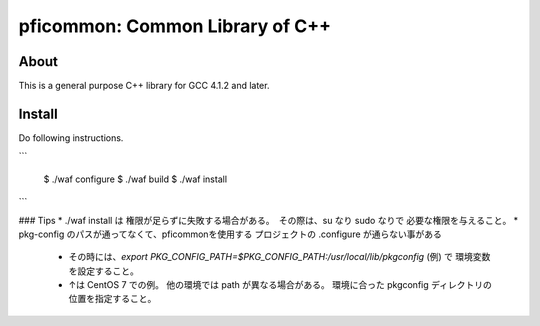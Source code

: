 ================================
pficommon: Common Library of C++
================================

About
=====

This is a general purpose C++ library for GCC 4.1.2 and later.

Install
=======

Do following instructions.

```

  $ ./waf configure
  $ ./waf build
  $ ./waf install
```

### Tips
* ./waf install は 権限が足らずに失敗する場合がある。　その際は、su なり sudo なりで 必要な権限を与えること。
* pkg-config のパスが通ってなくて、pficommonを使用する プロジェクトの .configure が通らない事がある
  * その時には、`export PKG_CONFIG_PATH=$PKG_CONFIG_PATH:/usr/local/lib/pkgconfig` (例) で 環境変数を設定すること。 
  * ↑は CentOS 7 での例。 他の環境では path が異なる場合がある。 環境に合った pkgconfig ディレクトリの位置を指定すること。
